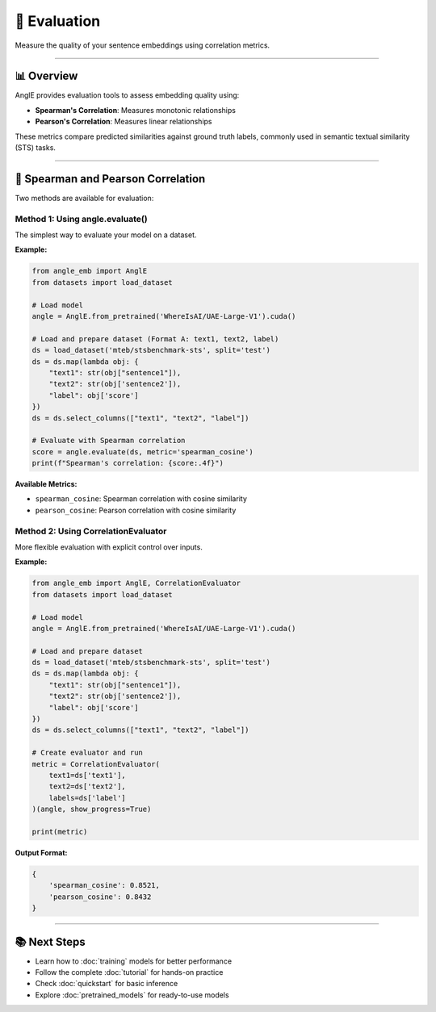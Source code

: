 🎯 Evaluation
============================

Measure the quality of your sentence embeddings using correlation metrics.

----

📊 Overview
----------------------------------

AnglE provides evaluation tools to assess embedding quality using:

- **Spearman's Correlation**: Measures monotonic relationships
- **Pearson's Correlation**: Measures linear relationships

These metrics compare predicted similarities against ground truth labels, commonly used in semantic textual similarity (STS) tasks.

----

🎯 Spearman and Pearson Correlation
----------------------------------

Two methods are available for evaluation:

Method 1: Using angle.evaluate()
^^^^^^^^^^^^^^^^^^^^^^^^^^^^^^^^^^^^^^^^^^^^

The simplest way to evaluate your model on a dataset.

**Example:**

.. code-block:: python

    from angle_emb import AnglE
    from datasets import load_dataset

    # Load model
    angle = AnglE.from_pretrained('WhereIsAI/UAE-Large-V1').cuda()

    # Load and prepare dataset (Format A: text1, text2, label)
    ds = load_dataset('mteb/stsbenchmark-sts', split='test')
    ds = ds.map(lambda obj: {
        "text1": str(obj["sentence1"]),
        "text2": str(obj['sentence2']),
        "label": obj['score']
    })
    ds = ds.select_columns(["text1", "text2", "label"])

    # Evaluate with Spearman correlation
    score = angle.evaluate(ds, metric='spearman_cosine')
    print(f"Spearman's correlation: {score:.4f}")

**Available Metrics:**

- ``spearman_cosine``: Spearman correlation with cosine similarity
- ``pearson_cosine``: Pearson correlation with cosine similarity

Method 2: Using CorrelationEvaluator
^^^^^^^^^^^^^^^^^^^^^^^^^^^^^^^^^^^^^^^^^^^^

More flexible evaluation with explicit control over inputs.

**Example:**

.. code-block:: python

    from angle_emb import AnglE, CorrelationEvaluator
    from datasets import load_dataset

    # Load model
    angle = AnglE.from_pretrained('WhereIsAI/UAE-Large-V1').cuda()

    # Load and prepare dataset
    ds = load_dataset('mteb/stsbenchmark-sts', split='test')
    ds = ds.map(lambda obj: {
        "text1": str(obj["sentence1"]),
        "text2": str(obj['sentence2']),
        "label": obj['score']
    })
    ds = ds.select_columns(["text1", "text2", "label"])

    # Create evaluator and run
    metric = CorrelationEvaluator(
        text1=ds['text1'],
        text2=ds['text2'],
        labels=ds['label']
    )(angle, show_progress=True)

    print(metric)

**Output Format:**

.. code-block:: python

    {
        'spearman_cosine': 0.8521,
        'pearson_cosine': 0.8432
    }

----

📚 Next Steps
----------------------------------

- Learn how to :doc:`training` models for better performance
- Follow the complete :doc:`tutorial` for hands-on practice
- Check :doc:`quickstart` for basic inference
- Explore :doc:`pretrained_models` for ready-to-use models
